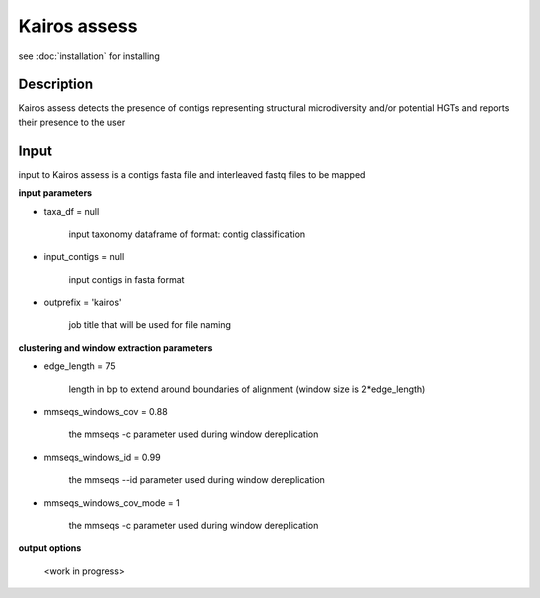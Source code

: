 Kairos assess
=====

.. _Kairos assess:

see :doc:`installation` for installing

.. code-block:: console

Description
------------

Kairos assess detects the presence of contigs representing structural microdiversity and/or potential HGTs and reports their presence to the user

Input
-----------

input to Kairos assess is a contigs fasta file and interleaved fastq files to be mapped

**input parameters**

* taxa_df = null 

   input taxonomy dataframe of format: contig classification
 
* input_contigs = null	
   
   input contigs in fasta format

* outprefix = 'kairos'    
   
   job title that will be used for file naming 

**clustering and window extraction parameters**

* edge_length = 75

   length in bp to extend around boundaries of alignment (window size is 2*edge_length)

* mmseqs_windows_cov = 0.88

   the mmseqs -c parameter used during window dereplication 

* mmseqs_windows_id = 0.99

   the mmseqs --id parameter used during window dereplication 

* mmseqs_windows_cov_mode = 1

   the mmseqs -c parameter used during window dereplication    

**output options**

  <work in progress>

